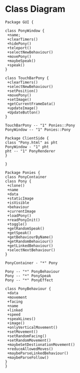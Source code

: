 * Class Diagram
#+BEGIN_SRC plantuml :file JSPony-Class.png
Package GUI {

class PonyWindow {
 +name;
 +clearTimers()
 +hidePony()
 +teleport()
 +selectNewBehaviour()
 +movePony()
 +maybeSpeak()
 +speak()
}

class TouchBarPony {
 +clearTimers()
 +selectNewBehaviour()
 +setPosition()
 +movePony()
 +setImage()
 +getCurrentFrameData()
 +updateImage()
 +UpdateButton()
}

TouchBarPony -- "1" Ponies::Pony
PonyWindow -- "1" Ponies::Pony

Package ClientSide {
class "Pony.html" as pht
PonyWindow - "1" pht
pht -- "1" PonyRenderer
}

}

Package Ponies {
class PonyContainer
class Pony {
 +clone()
 +name
 +data
 +staticImage
 +isVisible
 +behaviour
 +currentImage
 +loadPony()
 +readPonyInit()
 +toggle()
 +getRandomSpeak()
 +getSpeak()
 +getBehaviourByName()
 +getRandomBehaviour()
 +getLinkedBehaviour()
 +selectNextBehaviour()
}

PonyContainer - "*" Pony

Pony -- "*" PonyBehaviour
Pony -- "*" PonySpeak
Pony -- "*" PonyEffect

class PonyBehaviour {
 +data
 +movement
 +facing
 +name
 +linked
 +speed
 +speakLines()
 +image()
 +onlyVerticalMovement()
 +setMovement()
 +setRandomFacing()
 +setRandomMovement()
 +maybeSetDestionationMovement()
 +reduceAllowedMoves()
 +maybeParseLinkedBehaviour()
 +maybeParseFollow() 
}
}


#+END_SRC

#+RESULTS:
[[file:JSPony-Class.png]]
